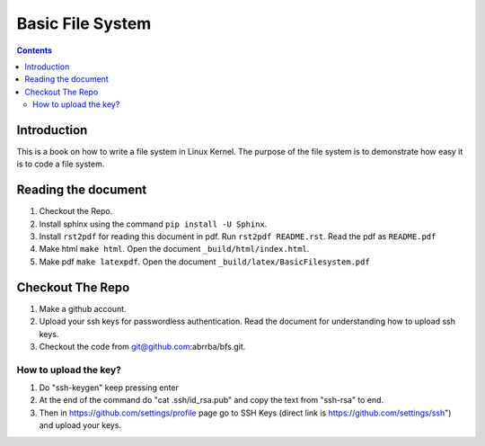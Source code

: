 #################
Basic File System
#################

.. contents::

************
Introduction
************

This is a book on how to write a file system in Linux Kernel. The purpose of the
file system is to demonstrate how easy it is to code a file system.

********************
Reading the document
********************

#. Checkout the Repo.
#. Install sphinx using the command ``pip install -U Sphinx``.
#. Install ``rst2pdf`` for reading this document in pdf. Run ``rst2pdf README.rst``. Read the pdf as ``README.pdf``
#. Make html ``make html``. Open the document ``_build/html/index.html``.
#. Make pdf ``make latexpdf``. Open the document ``_build/latex/BasicFilesystem.pdf``

*****************
Checkout The Repo
*****************

#. Make a github account.
#. Upload your ssh keys for passwordless authentication. Read the document for understanding how to upload ssh keys.
#. Checkout the code from git@github.com:abrrba/bfs.git.

How to upload the key?
======================

#. Do "ssh-keygen" keep pressing enter
#. At the end of the command do "cat .ssh/id_rsa.pub" and copy the text from "ssh-rsa" to end.
#. Then in https://github.com/settings/profile page go to SSH Keys (direct link is https://github.com/settings/ssh") and upload your keys.
